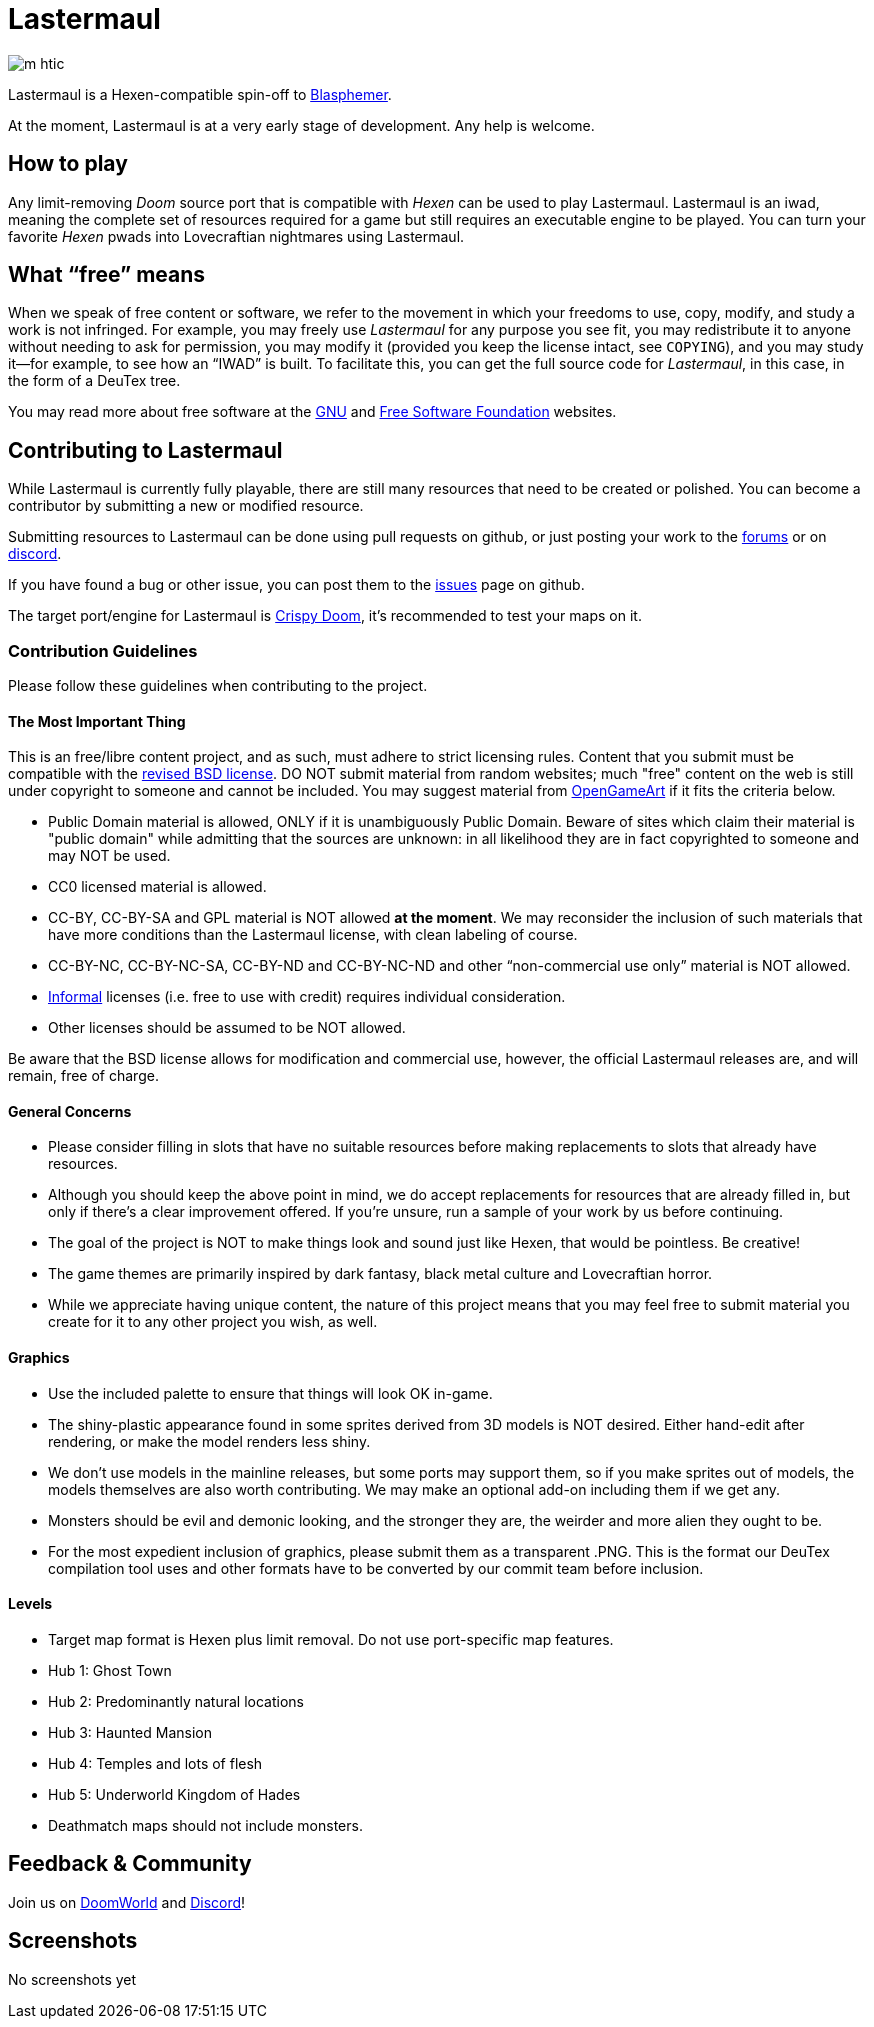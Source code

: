 = Lastermaul

image::graphics/m_htic.png[]

Lastermaul is a Hexen-compatible spin-off to https://github.com/Catoptromancy/blasphemer[Blasphemer].

At the moment, Lastermaul is at a very early stage of development. Any help is welcome.

== How to play

Any limit-removing _Doom_ source port that is compatible with _Hexen_ can be used to play Lastermaul. Lastermaul is an iwad, meaning the complete set of resources required for a game but still requires an executable engine to be played. You can turn your favorite _Hexen_ pwads into Lovecraftian nightmares using Lastermaul.

== What “free” means

When we speak of free content or software, we refer to the movement in
which your freedoms to use, copy, modify, and study a work is not
infringed.  For example, you may freely use _Lastermaul_ for any purpose
you see fit, you may redistribute it to anyone without needing to ask
for permission, you may modify it (provided you keep the license
intact, see `COPYING`), and you may study it--for example, to see how
an “IWAD” is built.  To facilitate this, you can get the full source
code for _Lastermaul_, in this case, in the form of a DeuTex tree.

You may read more about free software at the https://www.gnu.org/[GNU]
and https://www.fsf.org/[Free Software Foundation] websites.

== Contributing to Lastermaul

While Lastermaul is currently fully playable, there are still many resources that need to be created or polished. You can become a contributor by submitting a new or modified resource.

Submitting resources to Lastermaul can be done using pull requests on github, or just posting your work to the https://www.doomworld.com/vb/freedoom/70732-Lastermaul-discussion/[forums] or on https://discord.gg/M7jhmw9zn4[discord]. 

If you have found a bug or other issue, you can post them to the https://github.com/Catoptromancy/Lastermaul/issues[issues] page on github.

The target port/engine for Lastermaul is https://doomwiki.org/wiki/Crispy_Doom[Crispy Doom], it's recommended to test your maps on it. 

=== Contribution Guidelines

Please follow these guidelines when contributing to the project.

==== The Most Important Thing

This is an free/libre content project, and as such, must adhere to strict licensing rules.  Content that you submit must be compatible with the https://opensource.org/license/bsd-3-clause[revised BSD license].  DO NOT submit material from random websites; much "free" content on the web is still under copyright to someone and cannot be included.  You may suggest material from http://OpenGameArt.org[OpenGameArt] if it fits the criteria below.

  * Public Domain material is allowed, ONLY if it is unambiguously Public Domain.  Beware of sites which claim their material is "public domain" while admitting that the sources are unknown: in all likelihood they are in fact copyrighted to someone and may NOT be used.
  * CC0 licensed material is allowed.
  * CC-BY, CC-BY-SA and GPL material is NOT allowed *at the moment*. We may reconsider the inclusion of such materials that have more conditions than the Lastermaul license, with clean labeling of course. 
  * CC-BY-NC, CC-BY-NC-SA, CC-BY-ND and CC-BY-NC-ND and other “non-commercial use only” material is NOT allowed.
  * https://www.gnu.org/licenses/license-list.html#informal[Informal] licenses (i.e. free to use with credit) requires individual consideration. 
  * Other licenses should be assumed to be NOT allowed.
  
Be aware that the BSD license allows for modification and commercial use, however, the official Lastermaul releases are, and will remain, free of charge.  

==== General Concerns

  * Please consider filling in slots that have no suitable resources before making replacements to slots that already have resources.
  * Although you should keep the above point in mind, we do accept replacements for resources that are already filled in, but only if there's a clear improvement offered.  If you're unsure, run a sample of your work by us before continuing.
  * The goal of the project is NOT to make things look and sound just like Hexen, that would be pointless. Be creative!
  * The game themes are primarily inspired by dark fantasy, black metal culture and Lovecraftian horror.
  * While we appreciate having unique content, the nature of this project means that you may feel free to submit material you create for it to any other project you wish, as well.

==== Graphics

  * Use the included palette to ensure that things will look OK in-game.
  * The shiny-plastic appearance found in some sprites derived from 3D models is NOT desired.  Either hand-edit after rendering, or make the model renders less shiny.
  * We don't use models in the mainline releases, but some ports may support them, so if you make sprites out of models, the models themselves are also worth contributing.  We may make an optional add-on including them if we get any.
  * Monsters should be evil and demonic looking, and the stronger they are, the weirder and more alien they ought to be.
  * For the most expedient inclusion of graphics, please submit them as a transparent .PNG. This is the format our DeuTex compilation tool uses and other formats have to be converted by our commit team before inclusion.  

==== Levels

  * Target map format is Hexen plus limit removal. Do not use port-specific map features.
  * Hub 1: Ghost Town
  * Hub 2: Predominantly natural locations
  * Hub 3: Haunted Mansion
  * Hub 4: Temples and lots of flesh
  * Hub 5: Underworld Kingdom of Hades
  * Deathmatch maps should not include monsters.

== Feedback & Community

Join us on https://www.doomworld.com/forum/topic/147382-l%C3%A4stermaul-the-new-freehexen-discussion/[DoomWorld] and https://discord.gg/M7jhmw9zn4[Discord]!

== Screenshots

No screenshots yet

